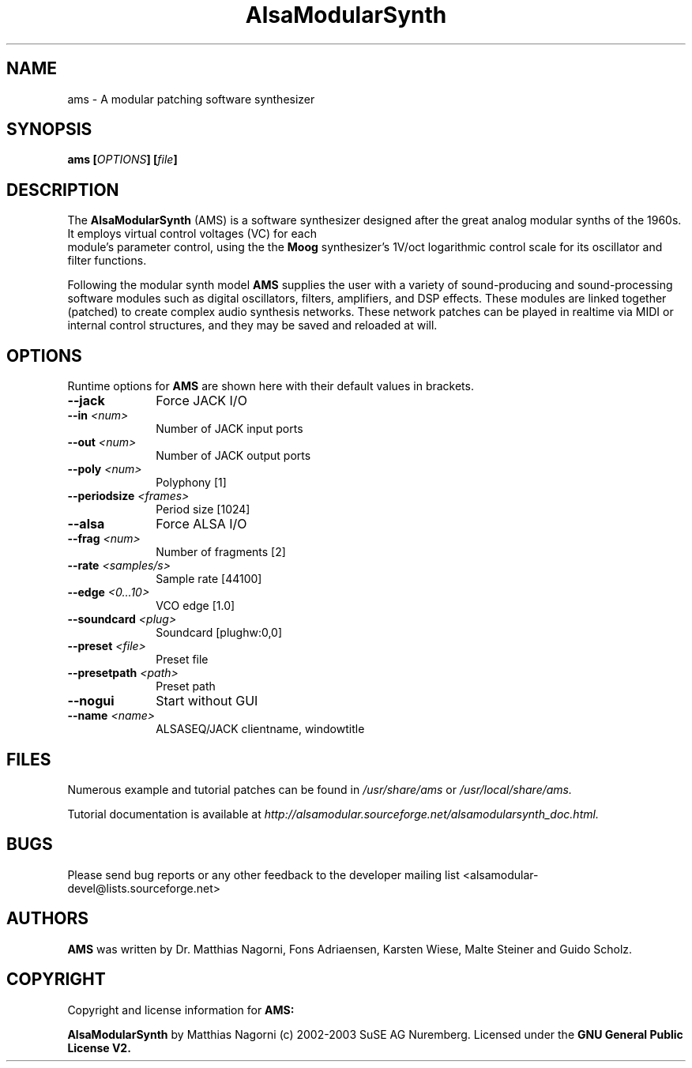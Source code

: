 .\" Copyright (c) 2003 Dave Phillips
.\" Copyright (c) 2009 Guido Scholz
.\"
.\" This is free documentation; you can redistribute it and/or
.\" modify it under the terms of the GNU General Public License as
.\" published by the Free Software Foundation; either version 2 of
.\" the License, or (at your option) any later version.
.\"
.\" The GNU General Public License's references to "object code"
.\" and "executables" are to be interpreted as the output of any
.\" document formatting or typesetting system, including
.\" intermediate and printed output.
.\"
.\" This manual is distributed in the hope that it will be useful,
.\" but WITHOUT ANY WARRANTY; without even the implied warranty of
.\" MERCHANTABILITY or FITNESS FOR A PARTICULAR PURPOSE.  See the
.\" GNU General Public License for more details.
.\"
.\" You should have received a copy of the GNU General Public
.\" License along with this manual; if not, write to the Free
.\" Software Foundation, Inc., 675 Mass Ave, Cambridge, MA 02139,
.\" USA.
.\"
.TH AlsaModularSynth 1 "May 2009"
.SH NAME
ams \- A modular patching software synthesizer
.SH SYNOPSIS
.BI "ams [" OPTIONS "] [" file "]"
.SH DESCRIPTION
The
.B AlsaModularSynth
(AMS) is a software synthesizer designed after the great analog modular
synths of the 1960s. It employs virtual control voltages (VC) for each
 module's parameter control, using the the
.B Moog
synthesizer's 1V/oct logarithmic control scale for its oscillator and
filter functions.

Following the modular synth model
.B AMS
supplies the user with a variety of sound-producing and sound-processing
software modules such as digital oscillators, filters, amplifiers, and
DSP effects. These modules are linked together (patched) to create
complex audio synthesis networks. These network patches can be played in
realtime via MIDI or internal control structures, and they may be saved
and reloaded at will.
.SH OPTIONS
Runtime options for
.B AMS
are shown here with their default values in brackets.

.TP 10
.B --jack
Force JACK I/O

.TP 10
.BI "--in " <num>
Number of JACK input ports

.TP 10
.BI "--out " <num>
Number of JACK output ports

.TP 10
.BI "--poly " <num>
Polyphony [1]

.TP 10
.BI "--periodsize " <frames>
Period size [1024]

.TP 10
.B --alsa
Force ALSA I/O

.TP 10
.BI "--frag " <num>
Number of fragments [2]

.TP 10
.BI "--rate " <samples/s>
Sample rate [44100]

.TP 10
.BI "--edge " <0...10>
VCO edge [1.0]

.TP 10
.BI "--soundcard " <plug>
Soundcard [plughw:0,0]

.TP 10
.BI "--preset " <file>
Preset file

.TP 10
.BI "--presetpath " <path>
Preset path

.TP 10
.B --nogui
Start without GUI

.TP 10
.BI "--name " <name>
ALSASEQ/JACK clientname, windowtitle

.SH FILES
Numerous example and tutorial patches can be found in
.I /usr/share/ams
or
.I /usr/local/share/ams.

Tutorial documentation is available at
.I http://alsamodular.sourceforge.net/alsamodularsynth_doc.html.

.SH BUGS
Please send bug reports or any other feedback to the developer mailing
list <alsamodular-devel@lists.sourceforge.net>

.SH AUTHORS
.B AMS
was written by Dr. Matthias Nagorni, Fons Adriaensen, Karsten Wiese,
Malte Steiner and Guido Scholz.

.SH COPYRIGHT
Copyright and license information for
.B AMS:

.B AlsaModularSynth
by Matthias Nagorni (c) 2002-2003 SuSE AG Nuremberg.
Licensed under the
.B GNU General Public License V2.
